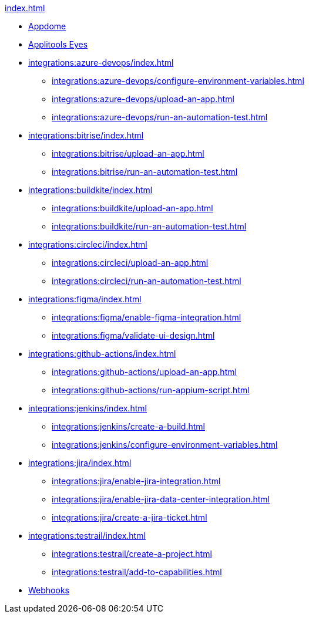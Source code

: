 .xref:index.adoc[]

* xref:integrations:appdome/test-apps-using-appdome.adoc[Appdome]

* xref:integrations:applitools-eyes/applitools-eyes-integration.adoc[Applitools Eyes]

* xref:integrations:azure-devops/index.adoc[]
** xref:integrations:azure-devops/configure-environment-variables.adoc[]
** xref:integrations:azure-devops/upload-an-app.adoc[]
** xref:integrations:azure-devops/run-an-automation-test.adoc[]

* xref:integrations:bitrise/index.adoc[]
** xref:integrations:bitrise/upload-an-app.adoc[]
** xref:integrations:bitrise/run-an-automation-test.adoc[]

* xref:integrations:buildkite/index.adoc[]
** xref:integrations:buildkite/upload-an-app.adoc[]
** xref:integrations:buildkite/run-an-automation-test.adoc[]

* xref:integrations:circleci/index.adoc[]
** xref:integrations:circleci/upload-an-app.adoc[]
** xref:integrations:circleci/run-an-automation-test.adoc[]

* xref:integrations:figma/index.adoc[]
** xref:integrations:figma/enable-figma-integration.adoc[]
** xref:integrations:figma/validate-ui-design.adoc[]

* xref:integrations:github-actions/index.adoc[]
** xref:integrations:github-actions/upload-an-app.adoc[]
** xref:integrations:github-actions/run-appium-script.adoc[]

* xref:integrations:jenkins/index.adoc[]
** xref:integrations:jenkins/create-a-build.adoc[]
** xref:integrations:jenkins/configure-environment-variables.adoc[]

* xref:integrations:jira/index.adoc[]
** xref:integrations:jira/enable-jira-integration.adoc[]
** xref:integrations:jira/enable-jira-data-center-integration.adoc[]
** xref:integrations:jira/create-a-jira-ticket.adoc[]

* xref:integrations:testrail/index.adoc[]
** xref:integrations:testrail/create-a-project.adoc[]
** xref:integrations:testrail/add-to-capabilities.adoc[]

* xref:integrations:create-and-manage-webhooks.adoc[Webhooks]

